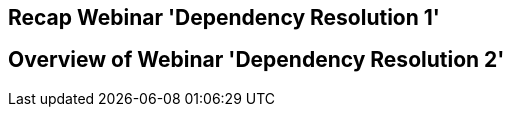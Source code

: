 [background-color="#01303a"]
== Recap Webinar 'Dependency Resolution 1'

// TODO add a short recap


== Overview of Webinar 'Dependency Resolution 2'
// TODO One slide per main topic (?)
//   - Sharing verions that work together
//      - platform, alignment
//   - conflict (version, multi implementation, ...)
//   - substiting (external with local, ...)
//   - ...